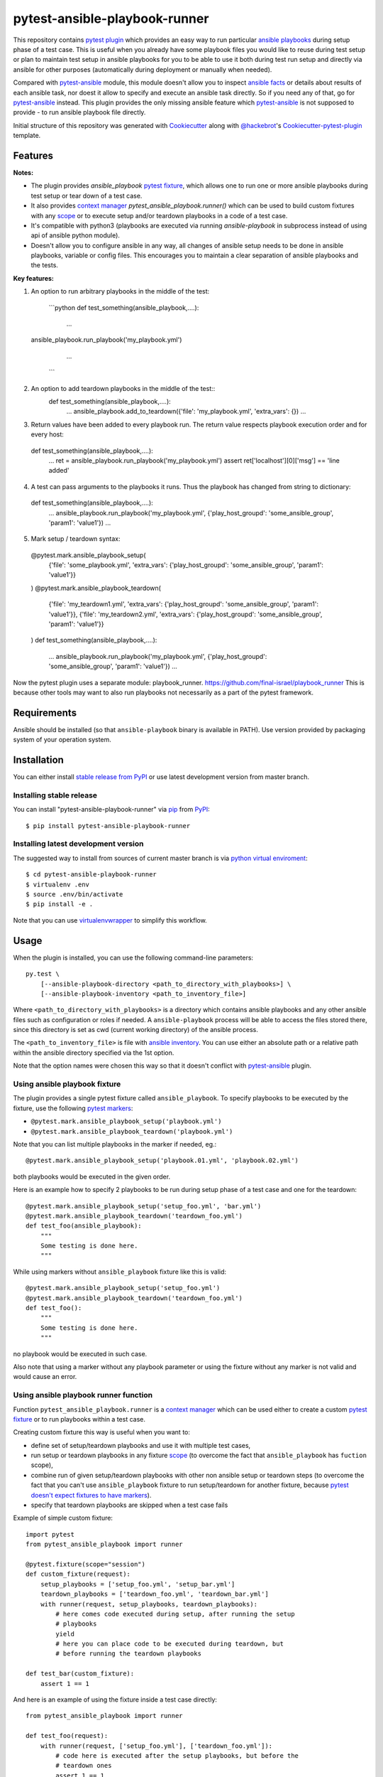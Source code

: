 pytest-ansible-playbook-runner
===================================

This repository contains `pytest`_ `plugin`_ which provides an easy way
to run particular `ansible playbooks`_ during setup phase of a test case.
This is useful when
you already have some playbook files you would like to reuse during test setup
or plan to maintain test setup in ansible playbooks for you to be able to
use it both during test run setup and directly via ansible for other purposes
(automatically during deployment or manually when needed).

Compared with `pytest-ansible`_ module, this module doesn't allow you to
inspect `ansible facts`_ or details about results of each ansible task, nor
doest it allow to specify and execute an ansible task directly. So if you need
any of that, go for `pytest-ansible`_ instead. This plugin provides the only
missing ansible feature which `pytest-ansible`_ is not supposed to provide - to
run ansible playbook file directly.

Initial structure of this repository was generated with `Cookiecutter`_
along with `@hackebrot`_'s `Cookiecutter-pytest-plugin`_ template.


Features
--------

**Notes:**

- The plugin provides `ansible_playbook` `pytest fixture`_, which allows
  one to run one or more ansible playbooks during test setup or tear down of a
  test case.
  
- It also provides `context manager`_ `pytest_ansible_playbook.runner()`
  which can be used to build custom fixtures with any `scope`_ or to execute
  setup and/or teardown playbooks in a code of a test case.
  
- It's compatible with python3 (playbooks are executed via
  running `ansible-playbook` in subprocess instead of using api
  of ansible python module).
  
- Doesn't allow you to configure ansible in any way, all changes of ansible
  setup needs to be done in ansible playbooks, variable or config files.
  This encourages you to maintain a clear separation of ansible playbooks
  and the tests.
  
  

**Key features:**

1. An option to run arbitrary playbooks in the middle of the test:
    
    ```python
    def test_something(ansible_playbook,....):
      ...
  ansible_playbook.run_playbook('my_playbook.yml')
      ...
      
    ```
    
2. An option to add teardown playbooks in the middle of the test::
    def test_something(ansible_playbook,....):
      ...
      ansible_playbook.add_to_teardown({'file': 'my_playbook.yml', 'extra_vars': {})
      ...

3. Return values have been added to every playbook run. The return value respects playbook execution order and for every host::

  def test_something(ansible_playbook,....):
      ...
      ret = ansible_playbook.run_playbook('my_playbook.yml')
      assert ret['localhost'][0]['msg'] == 'line added'

4. A test can pass arguments to the playbooks it runs. Thus the playbook has changed from string to dictionary::

  def test_something(ansible_playbook,....):
      ...
      ansible_playbook.run_playbook('my_playbook.yml', {'play_host_groupd': 'some_ansible_group', 'param1': 'value1'})
      ...

5. Mark setup / teardown syntax::

  @pytest.mark.ansible_playbook_setup(
      {'file': 'some_playbook.yml', 'extra_vars': {'play_host_groupd': 'some_ansible_group', 'param1': 'value1'}}
  )
  @pytest.mark.ansible_playbook_teardown(
      {'file': 'my_teardown1.yml', 'extra_vars': {'play_host_groupd': 'some_ansible_group', 'param1': 'value1'}},
      {'file': 'my_teardown2.yml', 'extra_vars': {'play_host_groupd': 'some_ansible_group', 'param1': 'value1'}}
  )
  def test_something(ansible_playbook,....):
      ...
      ansible_playbook.run_playbook('my_playbook.yml', {'play_host_groupd': 'some_ansible_group', 'param1': 'value1'})
      ...


Now the pytest plugin uses a separate module: playbook_runner.
https://github.com/final-israel/playbook_runner
This is because other tools may want to also run playbooks not necessarily as a part of the pytest framework.


Requirements
------------

Ansible should be installed (so that ``ansible-playbook`` binary is
available in PATH). Use version provided by packaging system of your operation
system.


Installation
------------

You can either install `stable release from PyPI`_ or use latest development
version from master branch.


Installing stable release
~~~~~~~~~~~~~~~~~~~~~~~~~

You can install "pytest-ansible-playbook-runner" via `pip`_ from `PyPI`_::

    $ pip install pytest-ansible-playbook-runner


Installing latest development version
~~~~~~~~~~~~~~~~~~~~~~~~~~~~~~~~~~~~~

The suggested way to install from sources of current master branch is
via `python virtual enviroment`_::

    $ cd pytest-ansible-playbook-runner
    $ virtualenv .env
    $ source .env/bin/activate
    $ pip install -e .

Note that you can use `virtualenvwrapper`_ to simplify this workflow.


Usage
-----

When the plugin is installed, you can use the following command-line
parameters::

    py.test \
        [--ansible-playbook-directory <path_to_directory_with_playbooks>] \
        [--ansible-playbook-inventory <path_to_inventory_file>]

Where ``<path_to_directory_with_playbooks>`` is a directory which contains
ansible playbooks and any other ansible files such as
configuration or roles if needed. A ``ansible-playbook`` process will be able
to access the files stored there, since this directory is set as cwd (current
working directory) of the ansible process.

The ``<path_to_inventory_file>`` is file with `ansible inventory`_. You can
use either an absolute path or a relative path within the ansible directory
specified via the 1st option.

Note that the option names were chosen this way so that it doesn't conflict
with `pytest-ansible`_ plugin.


Using ansible playbook fixture
~~~~~~~~~~~~~~~~~~~~~~~~~~~~~~

The plugin provides a single pytest fixture called ``ansible_playbook``. To
specify playbooks to be executed by the fixture, use the following `pytest
markers`_:

* ``@pytest.mark.ansible_playbook_setup('playbook.yml')``
* ``@pytest.mark.ansible_playbook_teardown('playbook.yml')``

Note that you can list multiple playbooks in the marker if needed, eg.::

    @pytest.mark.ansible_playbook_setup('playbook.01.yml', 'playbook.02.yml')

both playbooks would be executed in the given order.

Here is an example how to specify 2 playbooks to be run during setup phase
of a test case and one for the teardown::

    @pytest.mark.ansible_playbook_setup('setup_foo.yml', 'bar.yml')
    @pytest.mark.ansible_playbook_teardown('teardown_foo.yml')
    def test_foo(ansible_playbook):
        """
        Some testing is done here.
        """

While using markers without ``ansible_playbook`` fixture like this is valid::

    @pytest.mark.ansible_playbook_setup('setup_foo.yml')
    @pytest.mark.ansible_playbook_teardown('teardown_foo.yml')
    def test_foo():
        """
        Some testing is done here.
        """

no playbook would be executed in such case.

Also note that using a marker without any playbook parameter or using the
fixture without any marker is not valid and would cause an error.


Using ansible playbook runner function
~~~~~~~~~~~~~~~~~~~~~~~~~~~~~~~~~~~~~~

Function ``pytest_ansible_playbook.runner`` is a `context manager`_ which can
be used either to create a custom `pytest fixture`_  or to run playbooks within
a test case.

Creating custom fixture this way is useful when you want to:

* define set of setup/teardown playbooks and use it with multiple test cases,
* run setup or teardown playbooks in any fixture `scope`_
  (to overcome the fact that ``ansible_playbook`` has ``fuction`` scope),
* combine run of given setup/teardown playbooks with other non
  ansible setup or teardown steps
  (to overcome the fact that you can't use ``ansible_playbook`` fixture to run
  setup/teardown for another fixture, because `pytest doesn't expect fixtures
  to have markers`_).
* specify that teardown playbooks are skipped when a test case fails

Example of simple custom fixture::

    import pytest
    from pytest_ansible_playbook import runner
    
    @pytest.fixture(scope="session")
    def custom_fixture(request):
        setup_playbooks = ['setup_foo.yml', 'setup_bar.yml']
        teardown_playbooks = ['teardown_foo.yml', 'teardown_bar.yml']
        with runner(request, setup_playbooks, teardown_playbooks):
            # here comes code executed during setup, after running the setup
            # playbooks
            yield
            # here you can place code to be executed during teardown, but
            # before running the teardown playbooks
    
    def test_bar(custom_fixture):
        assert 1 == 1

And here is an example of using the fixture inside a test case directly::

    from pytest_ansible_playbook import runner
    
    def test_foo(request):
        with runner(request, ['setup_foo.yml'], ['teardown_foo.yml']):
            # code here is executed after the setup playbooks, but before the
            # teardown ones
            assert 1 == 1

If you want to avoid running teardown playbook(s) when a test case fails, use
``skip_teardown`` argument of the runner::

    with runner(
            request, teardown_playbooks=['teardown.yml'], skip_teardown=True):
        assert 1 == 0


Contributing
------------

Contributions are very welcome. Tests can be run with `tox`_, please ensure
the coverage at least stays the same before you submit a pull request.


License
-------

Distributed under the terms of the `Apache License 2.0`_ license,
"pytest-ansible-playbook-runner" is free and open source software


Issues
------

If you encounter any problems, please `file an issue`_ along with a detailed
description.

.. _`file an issue`: https://github.com/final-israel/pytest-ansible-playbook-runner/issues
.. _`Cookiecutter`: https://github.com/audreyr/cookiecutter
.. _`@hackebrot`: https://github.com/hackebrot
.. _`cookiecutter-pytest-plugin`: https://github.com/pytest-dev/cookiecutter-pytest-plugin
.. _`pytest`: http://docs.pytest.org/en/latest/
.. _`pytest fixture`: http://doc.pytest.org/en/latest/fixture.html
.. _`pytest markers`: http://doc.pytest.org/en/latest/example/markers.html
.. _`plugin`: http://doc.pytest.org/en/latest/plugins.html
.. _`tox`: https://tox.readthedocs.io/en/latest/
.. _`pip`: https://pypi.python.org/pypi/pip/
.. _`PyPI`: https://pypi.python.org/pypi
.. _`stable release from PyPI`: https://pypi.org/project/pytest-ansible-playbook-runner/
.. _`python virtual enviroment`: https://virtualenv.pypa.io/en/stable/
.. _`virtualenvwrapper`: https://virtualenvwrapper.readthedocs.io/en/latest/
.. _`pytest-ansible`: https://pypi.python.org/pypi/pytest-ansible
.. _`ansible playbooks`: https://docs.ansible.com/ansible/playbooks.html
.. _`ansible facts`: https://docs.ansible.com/ansible/playbooks_variables.html#information-discovered-from-systems-facts
.. _`ansible inventory`: https://docs.ansible.com/ansible/intro_inventory.html
.. _`Apache License 2.0`: http://www.apache.org/licenses/LICENSE-2.0
.. _`context manager`: https://docs.python.org/3.6/library/stdtypes.html#context-manager-types
.. _`scope`: https://docs.pytest.org/en/latest/fixture.html#scope-sharing-a-fixture-instance-across-tests-in-a-class-module-or-session
.. _`pytest doesn't expect fixtures to have markers`: https://github.com/pytest-dev/pytest/issues/3664

~~~~~~~~~~~~~~~~~~~~~~~~~~~~~~~~~~~~~~

~~~~~~~~~~~~~~~~~~~~~~~~~~~~~~~~~~~~~~